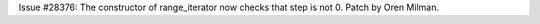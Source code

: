 Issue #28376: The constructor of range_iterator now checks that step is not 0.
Patch by Oren Milman.
